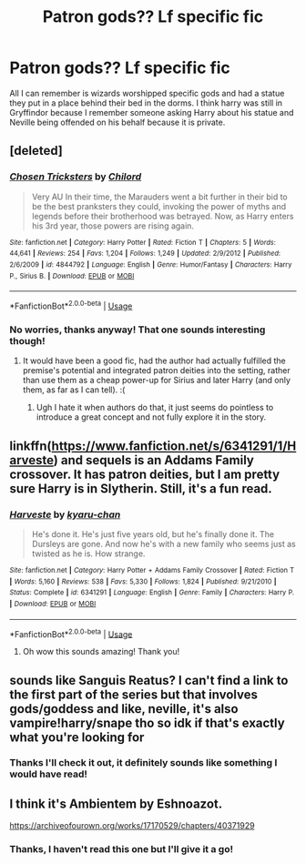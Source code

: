 #+TITLE: Patron gods?? Lf specific fic

* Patron gods?? Lf specific fic
:PROPERTIES:
:Author: jadey86a
:Score: 7
:DateUnix: 1569627352.0
:DateShort: 2019-Sep-28
:FlairText: What's That Fic?
:END:
All I can remember is wizards worshipped specific gods and had a statue they put in a place behind their bed in the dorms. I think harry was still in Gryffindor because I remember someone asking Harry about his statue and Neville being offended on his behalf because it is private.


** [deleted]
:PROPERTIES:
:Score: 3
:DateUnix: 1569629652.0
:DateShort: 2019-Sep-28
:END:

*** [[https://www.fanfiction.net/s/4844792/1/][*/Chosen Tricksters/*]] by [[https://www.fanfiction.net/u/67673/Chilord][/Chilord/]]

#+begin_quote
  Very AU In their time, the Marauders went a bit further in their bid to be the best pranksters they could, invoking the power of myths and legends before their brotherhood was betrayed. Now, as Harry enters his 3rd year, those powers are rising again.
#+end_quote

^{/Site/:} ^{fanfiction.net} ^{*|*} ^{/Category/:} ^{Harry} ^{Potter} ^{*|*} ^{/Rated/:} ^{Fiction} ^{T} ^{*|*} ^{/Chapters/:} ^{5} ^{*|*} ^{/Words/:} ^{44,641} ^{*|*} ^{/Reviews/:} ^{254} ^{*|*} ^{/Favs/:} ^{1,204} ^{*|*} ^{/Follows/:} ^{1,249} ^{*|*} ^{/Updated/:} ^{2/9/2012} ^{*|*} ^{/Published/:} ^{2/6/2009} ^{*|*} ^{/id/:} ^{4844792} ^{*|*} ^{/Language/:} ^{English} ^{*|*} ^{/Genre/:} ^{Humor/Fantasy} ^{*|*} ^{/Characters/:} ^{Harry} ^{P.,} ^{Sirius} ^{B.} ^{*|*} ^{/Download/:} ^{[[http://www.ff2ebook.com/old/ffn-bot/index.php?id=4844792&source=ff&filetype=epub][EPUB]]} ^{or} ^{[[http://www.ff2ebook.com/old/ffn-bot/index.php?id=4844792&source=ff&filetype=mobi][MOBI]]}

--------------

*FanfictionBot*^{2.0.0-beta} | [[https://github.com/tusing/reddit-ffn-bot/wiki/Usage][Usage]]
:PROPERTIES:
:Author: FanfictionBot
:Score: 3
:DateUnix: 1569629664.0
:DateShort: 2019-Sep-28
:END:


*** No worries, thanks anyway! That one sounds interesting though!
:PROPERTIES:
:Author: jadey86a
:Score: 3
:DateUnix: 1569629932.0
:DateShort: 2019-Sep-28
:END:

**** It would have been a good fic, had the author had actually fulfilled the premise's potential and integrated patron deities into the setting, rather than use them as a cheap power-up for Sirius and later Harry (and only them, as far as I can tell). :(
:PROPERTIES:
:Author: turbinicarpus
:Score: 3
:DateUnix: 1569669272.0
:DateShort: 2019-Sep-28
:END:

***** Ugh I hate it when authors do that, it just seems do pointless to introduce a great concept and not fully explore it in the story.
:PROPERTIES:
:Author: jadey86a
:Score: 1
:DateUnix: 1569885206.0
:DateShort: 2019-Oct-01
:END:


** linkffn([[https://www.fanfiction.net/s/6341291/1/Harveste]]) and sequels is an Addams Family crossover. It has patron deities, but I am pretty sure Harry is in Slytherin. Still, it's a fun read.
:PROPERTIES:
:Author: turbinicarpus
:Score: 3
:DateUnix: 1569669161.0
:DateShort: 2019-Sep-28
:END:

*** [[https://www.fanfiction.net/s/6341291/1/][*/Harveste/*]] by [[https://www.fanfiction.net/u/546831/kyaru-chan][/kyaru-chan/]]

#+begin_quote
  He's done it. He's just five years old, but he's finally done it. The Dursleys are gone. And now he's with a new family who seems just as twisted as he is. How strange.
#+end_quote

^{/Site/:} ^{fanfiction.net} ^{*|*} ^{/Category/:} ^{Harry} ^{Potter} ^{+} ^{Addams} ^{Family} ^{Crossover} ^{*|*} ^{/Rated/:} ^{Fiction} ^{T} ^{*|*} ^{/Words/:} ^{5,160} ^{*|*} ^{/Reviews/:} ^{538} ^{*|*} ^{/Favs/:} ^{5,330} ^{*|*} ^{/Follows/:} ^{1,824} ^{*|*} ^{/Published/:} ^{9/21/2010} ^{*|*} ^{/Status/:} ^{Complete} ^{*|*} ^{/id/:} ^{6341291} ^{*|*} ^{/Language/:} ^{English} ^{*|*} ^{/Genre/:} ^{Family} ^{*|*} ^{/Characters/:} ^{Harry} ^{P.} ^{*|*} ^{/Download/:} ^{[[http://www.ff2ebook.com/old/ffn-bot/index.php?id=6341291&source=ff&filetype=epub][EPUB]]} ^{or} ^{[[http://www.ff2ebook.com/old/ffn-bot/index.php?id=6341291&source=ff&filetype=mobi][MOBI]]}

--------------

*FanfictionBot*^{2.0.0-beta} | [[https://github.com/tusing/reddit-ffn-bot/wiki/Usage][Usage]]
:PROPERTIES:
:Author: FanfictionBot
:Score: 2
:DateUnix: 1569669180.0
:DateShort: 2019-Sep-28
:END:

**** Oh wow this sounds amazing! Thank you!
:PROPERTIES:
:Author: jadey86a
:Score: 1
:DateUnix: 1569885016.0
:DateShort: 2019-Oct-01
:END:


** sounds like Sanguis Reatus? I can't find a link to the first part of the series but that involves gods/goddess and like, neville, it's also vampire!harry/snape tho so idk if that's exactly what you're looking for
:PROPERTIES:
:Author: froststep
:Score: 2
:DateUnix: 1569636540.0
:DateShort: 2019-Sep-28
:END:

*** Thanks I'll check it out, it definitely sounds like something I would have read!
:PROPERTIES:
:Author: jadey86a
:Score: 1
:DateUnix: 1569653881.0
:DateShort: 2019-Sep-28
:END:


** I think it's Ambientem by Eshnoazot.

[[https://archiveofourown.org/works/17170529/chapters/40371929]]
:PROPERTIES:
:Author: Spiffy_Orchid
:Score: 2
:DateUnix: 1569792363.0
:DateShort: 2019-Sep-30
:END:

*** Thanks, I haven't read this one but I'll give it a go!
:PROPERTIES:
:Author: jadey86a
:Score: 1
:DateUnix: 1569885107.0
:DateShort: 2019-Oct-01
:END:
